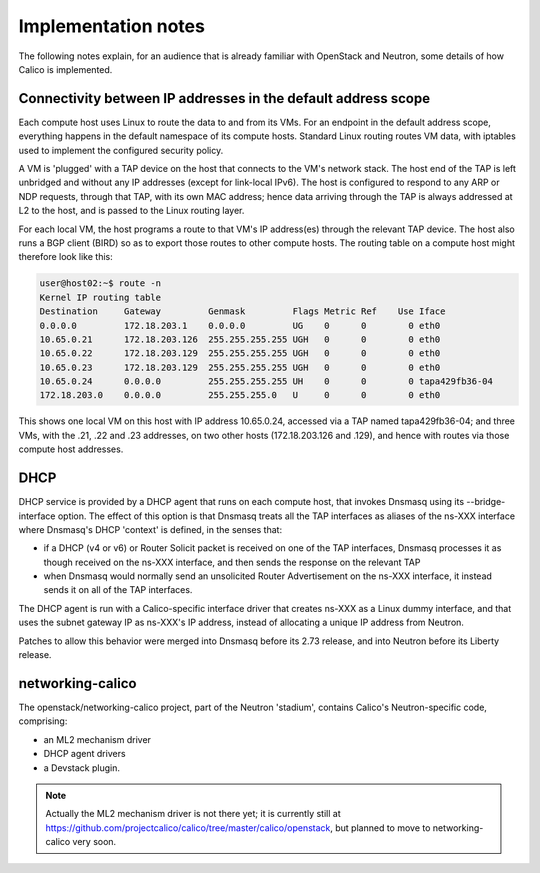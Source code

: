 ====================
Implementation notes
====================

The following notes explain, for an audience that is already familiar
with OpenStack and Neutron, some details of how Calico is implemented.

Connectivity between IP addresses in the default address scope
--------------------------------------------------------------

Each compute host uses Linux to route the data to and from its VMs.
For an endpoint in the default address scope, everything happens in
the default namespace of its compute hosts.  Standard Linux routing
routes VM data, with iptables used to implement the configured
security policy.

A VM is 'plugged' with a TAP device on the host that connects to the
VM's network stack.  The host end of the TAP is left unbridged and
without any IP addresses (except for link-local IPv6).  The host is
configured to respond to any ARP or NDP requests, through that TAP,
with its own MAC address; hence data arriving through the TAP is
always addressed at L2 to the host, and is passed to the Linux routing
layer.

For each local VM, the host programs a route to that VM's IP
address(es) through the relevant TAP device.  The host also runs a BGP
client (BIRD) so as to export those routes to other compute hosts.
The routing table on a compute host might therefore look like this:

.. code::

 user@host02:~$ route -n
 Kernel IP routing table
 Destination     Gateway         Genmask         Flags Metric Ref    Use Iface
 0.0.0.0         172.18.203.1    0.0.0.0         UG    0      0        0 eth0
 10.65.0.21      172.18.203.126  255.255.255.255 UGH   0      0        0 eth0
 10.65.0.22      172.18.203.129  255.255.255.255 UGH   0      0        0 eth0
 10.65.0.23      172.18.203.129  255.255.255.255 UGH   0      0        0 eth0
 10.65.0.24      0.0.0.0         255.255.255.255 UH    0      0        0 tapa429fb36-04
 172.18.203.0    0.0.0.0         255.255.255.0   U     0      0        0 eth0

This shows one local VM on this host with IP address 10.65.0.24,
accessed via a TAP named tapa429fb36-04; and three VMs, with the .21,
.22 and .23 addresses, on two other hosts (172.18.203.126 and .129),
and hence with routes via those compute host addresses.

DHCP
----

DHCP service is provided by a DHCP agent that runs on each compute
host, that invokes Dnsmasq using its --bridge-interface option.  The
effect of this option is that Dnsmasq treats all the TAP interfaces as
aliases of the ns-XXX interface where Dnsmasq's DHCP 'context' is
defined, in the senses that:

- if a DHCP (v4 or v6) or Router Solicit packet is received on one of
  the TAP interfaces, Dnsmasq processes it as though received on the
  ns-XXX interface, and then sends the response on the relevant TAP

- when Dnsmasq would normally send an unsolicited Router Advertisement
  on the ns-XXX interface, it instead sends it on all of the TAP
  interfaces.

The DHCP agent is run with a Calico-specific interface driver that
creates ns-XXX as a Linux dummy interface, and that uses the subnet
gateway IP as ns-XXX's IP address, instead of allocating a unique IP
address from Neutron.

Patches to allow this behavior were merged into Dnsmasq before its
2.73 release, and into Neutron before its Liberty release.

networking-calico
-----------------

The openstack/networking-calico project, part of the Neutron
'stadium', contains Calico's Neutron-specific code, comprising:

- an ML2 mechanism driver

- DHCP agent drivers

- a Devstack plugin.

.. note:: Actually the ML2 mechanism driver is not there yet; it is
          currently still at
          https://github.com/projectcalico/calico/tree/master/calico/openstack,
          but planned to move to networking-calico very soon.
